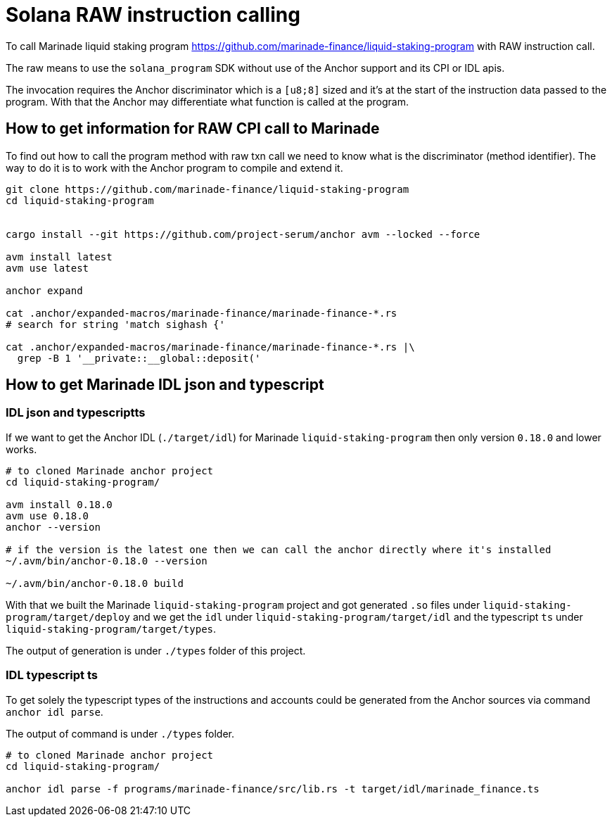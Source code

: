 = Solana RAW instruction calling

To call Marinade liquid staking program
https://github.com/marinade-finance/liquid-staking-program
with RAW instruction call.

The raw means to use the `solana_program` SDK without use of the Anchor
support and its CPI or IDL apis.

The invocation requires the Anchor discriminator which is a `[u8;8]` sized
and it's at the start of the instruction data passed to the program.
With that the Anchor may differentiate what function is called at the program.

== How to get information for RAW CPI call to Marinade

To find out how to call the program method with raw txn call
we need to know what is the discriminator (method identifier).
The way to do it is to work with the Anchor program
to compile and extend it.

[source,sh]
----
git clone https://github.com/marinade-finance/liquid-staking-program
cd liquid-staking-program


cargo install --git https://github.com/project-serum/anchor avm --locked --force

avm install latest
avm use latest

anchor expand

cat .anchor/expanded-macros/marinade-finance/marinade-finance-*.rs
# search for string 'match sighash {'

cat .anchor/expanded-macros/marinade-finance/marinade-finance-*.rs |\
  grep -B 1 '__private::__global::deposit('
----

== How to get Marinade IDL json and typescript

=== IDL json and typescriptts


If we want to get the Anchor IDL (`./target/idl`) for Marinade `liquid-staking-program`
then only version `0.18.0` and lower works.

[source,sh]
----
# to cloned Marinade anchor project
cd liquid-staking-program/

avm install 0.18.0
avm use 0.18.0
anchor --version

# if the version is the latest one then we can call the anchor directly where it's installed
~/.avm/bin/anchor-0.18.0 --version

~/.avm/bin/anchor-0.18.0 build
----

With that we built the Marinade `liquid-staking-program` project and got generated
`.so` files under `liquid-staking-program/target/deploy`
and we get the `idl` under `liquid-staking-program/target/idl`
and the typescript `ts` under `liquid-staking-program/target/types`.

The output of generation is under `./types` folder of this project.

=== IDL typescript ts

To get solely the typescript types of the instructions and accounts could be generated from the Anchor sources
via command `anchor idl parse`.

The output of command is under `./types` folder.


[source,sh]
----
# to cloned Marinade anchor project
cd liquid-staking-program/

anchor idl parse -f programs/marinade-finance/src/lib.rs -t target/idl/marinade_finance.ts
----